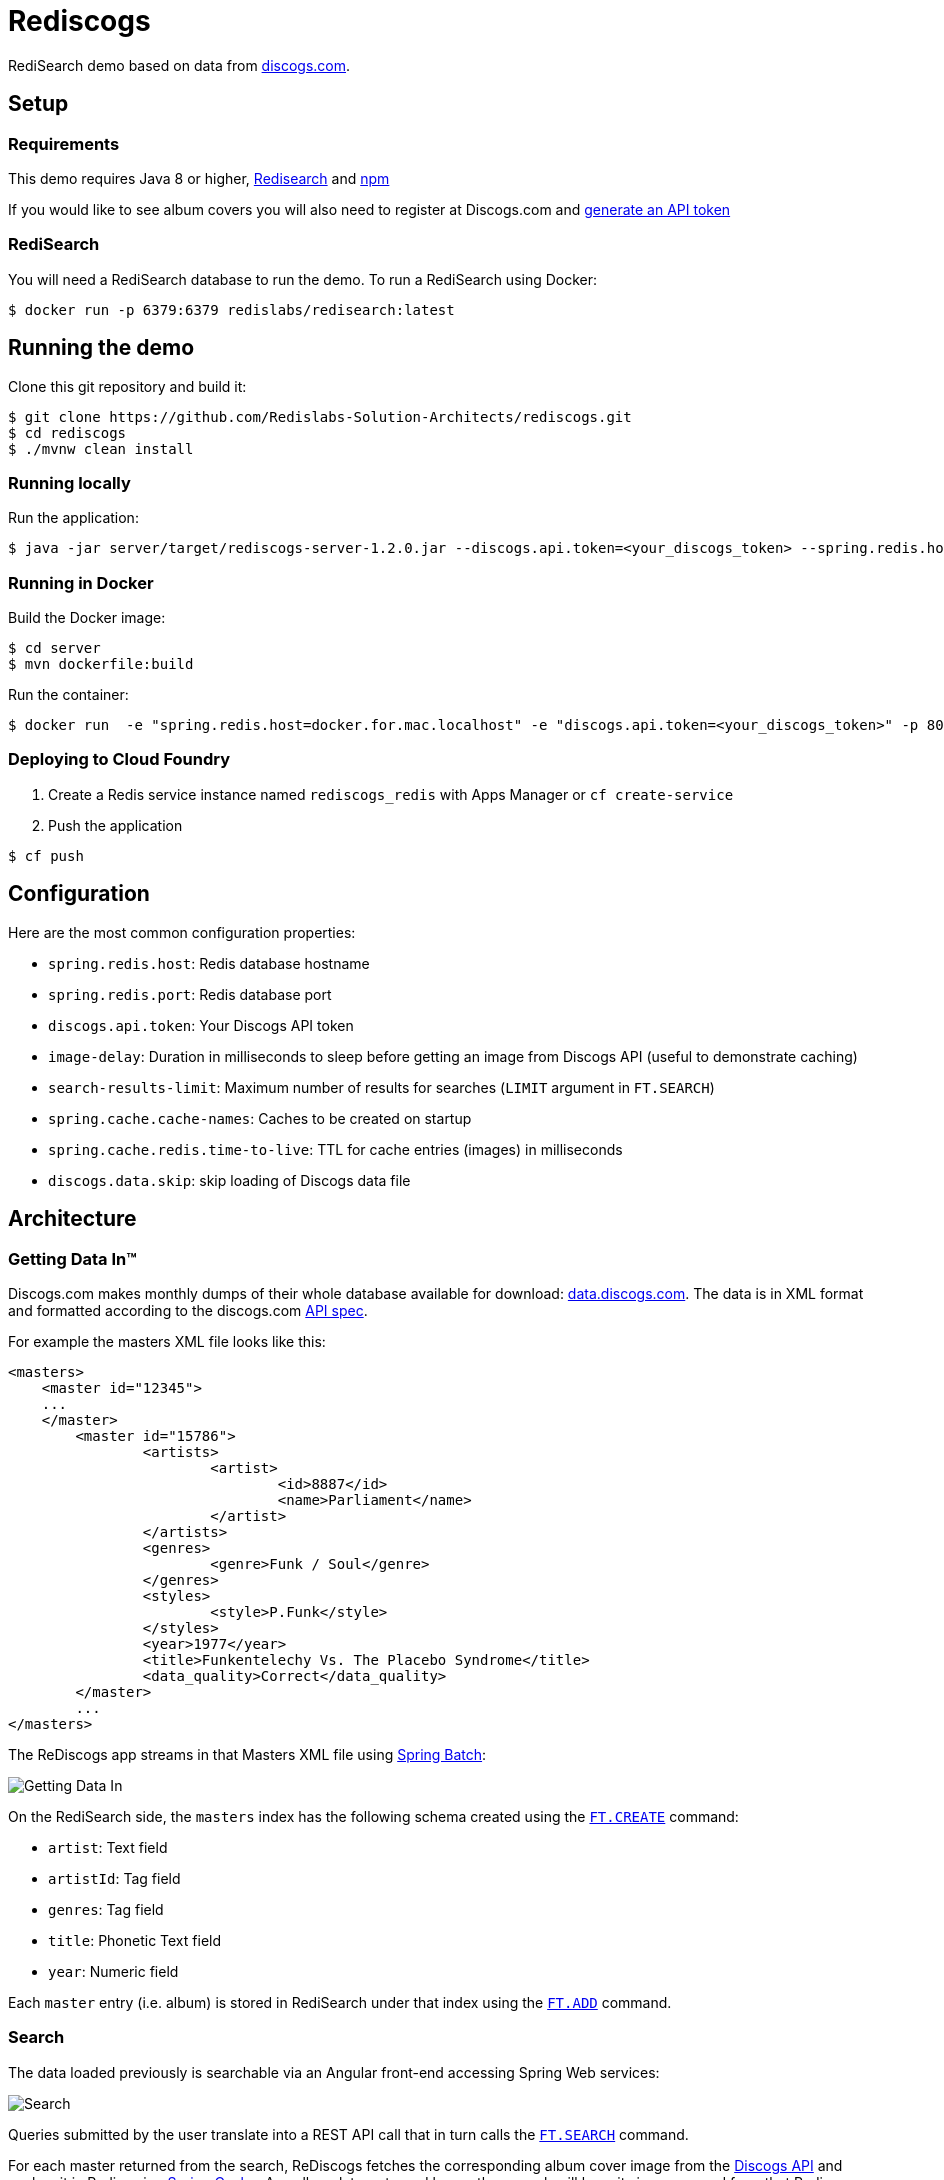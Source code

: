 = Rediscogs
:source-highlighter: coderay
:icons: font

RediSearch demo based on data from https://data.discogs.com[discogs.com].

== Setup

=== Requirements
This demo requires Java 8 or higher, https://oss.redislabs.com/redisearch/Quick_Start/[Redisearch] and https://www.npmjs.com[npm]

If you would like to see album covers you will also need to register at Discogs.com and https://www.discogs.com/settings/developers[generate an API token]

=== RediSearch
You will need a RediSearch database to run the demo. To run a RediSearch using Docker:
[source,shell]
----
$ docker run -p 6379:6379 redislabs/redisearch:latest
----

== Running the demo
Clone this git repository and build it:
[source,shell]
----
$ git clone https://github.com/Redislabs-Solution-Architects/rediscogs.git
$ cd rediscogs
$ ./mvnw clean install
----

=== Running locally
Run the application:
[source,shell]
----
$ java -jar server/target/rediscogs-server-1.2.0.jar --discogs.api.token=<your_discogs_token> --spring.redis.host=<host> --spring.redis.port=<port>
----

=== Running in Docker
Build the Docker image:
[source,shell]
----
$ cd server
$ mvn dockerfile:build
----

Run the container:
[source,shell]
----
$ docker run  -e "spring.redis.host=docker.for.mac.localhost" -e "discogs.api.token=<your_discogs_token>" -p 8080:8080 redislabs/rediscogs
----

=== Deploying to Cloud Foundry
. Create a Redis service instance named `rediscogs_redis` with Apps Manager or `cf create-service`
. Push the application
[source,shell]
----
$ cf push
----

== Configuration

Here are the most common configuration properties:

- `spring.redis.host`: Redis database hostname
- `spring.redis.port`: Redis database port
- `discogs.api.token`: Your Discogs API token
- `image-delay`: Duration in milliseconds to sleep before getting an image from Discogs API (useful to demonstrate  caching)
- `search-results-limit`: Maximum number of results for searches (`LIMIT` argument in `FT.SEARCH`)
- `spring.cache.cache-names`: Caches to be created on startup
- `spring.cache.redis.time-to-live`: TTL for cache entries (images) in milliseconds
- `discogs.data.skip`: skip loading of Discogs data file

== Architecture

=== Getting Data In™

Discogs.com makes monthly dumps of their whole database available for download: https://data.discogs.com[data.discogs.com]. The data is in XML format and formatted according to the discogs.com http://www.discogs.com/developers/[API spec].

For example the masters XML file looks like this:
[source,xml]
```
<masters>
    <master id="12345">
    ...
    </master>
	<master id="15786">
		<artists>
			<artist>
				<id>8887</id>
				<name>Parliament</name>
			</artist>
		</artists>
		<genres>
			<genre>Funk / Soul</genre>
		</genres>
		<styles>
			<style>P.Funk</style>
		</styles>
		<year>1977</year>
		<title>Funkentelechy Vs. The Placebo Syndrome</title>
		<data_quality>Correct</data_quality>
	</master>
	...
</masters>
```

The ReDiscogs app streams in that Masters XML file using https://spring.io/projects/spring-batch[Spring Batch]: 

image::https://redislabs-solution-architects.github.io/rediscogs/rediscogs-architecture-gdi.svg[Getting Data In]

On the RediSearch side, the `masters` index has the following schema created using the https://oss.redislabs.com/redisearch/Commands.html#ftcreate[`FT.CREATE`] command:

- `artist`: Text field
- `artistId`: Tag field
- `genres`: Tag field
- `title`: Phonetic Text field
- `year`: Numeric field


Each `master` entry (i.e. album) is stored in RediSearch under that index using the https://oss.redislabs.com/redisearch/Commands.html#ftadd[`FT.ADD`] command.
 
=== Search

The data loaded previously is searchable via an Angular front-end accessing Spring Web services:

image::https://redislabs-solution-architects.github.io/rediscogs/rediscogs-architecture-search.svg[Search]

Queries submitted by the user translate into a REST API call that in turn calls the https://oss.redislabs.com/redisearch/Commands.html#ftsearch[`FT.SEARCH`] command.

For each master returned from the search, ReDiscogs fetches the corresponding album cover image from the https://www.discogs.com/developers/[Discogs API] and caches it in Redis using https://docs.spring.io/spring-boot/docs/current/reference/html/boot-features-caching.html#boot-features-caching-provider-redis[Spring Cache]. Any album later returned by another search will have its image served from that Redis cache instead of the Discogs API making access much faster and cheaper (the Discogs API is throttled at 60 calls per minute).      

== Demo Steps

=== Searching with redis-cli
. Launch `redis-cli`
. Show number of documents in RediSearch index:
+
`FT.INFO masters`
. Run simple keyword search:
+
`FT.SEARCH masters java`
+
NOTE: `title` is a phonetic text field so you will notice results containing words that sound similar 
. Run prefix search:
+
`FT.SEARCH masters spring*`

=== Search
. Open http://localhost:8080
. Enter some characters in the Artist field to retrieve suggestions from RediSearch (e.g. `Dusty`)
. Select an artist from the auto-complete options and click on the `Submit` button
. Refine the search by adding a numeric filter on release year in `Query` field:
+
`@year:[1960 1970]`
. Refine the search further by adding a filter on release genres:
+
`@year:[1960 1970] @genres:{pop | rock}`

=== Cache
. Select a different artist and hit `Submit`
. Notice how long it takes to load images from the https://api.discogs.com[Discogs API]
. After all images have been loaded, click on the `Submit` button again
. Notice how fast the images are loading this time around
. In `redis-cli` show cached images:
+
`KEYS "images::*"`
. Show type of a cached image:
+
`TYPE "images::319832"`
. Display image bytes stored in String data structure:
+
`GET "images::319832"`

=== Session Store
. Enter your name in the top right section of the page 
. Choose an artist and hit `Submit`
. Click `like` on some of the returned albums
. Hit `Submit` again to refresh the list of albums
. Notice how your likes are kept in the current session
. In `redis-cli` show session-related keys:
+
`KEYS "spring:session:*"`
. Choose a session entry and show its content:
+
`HGETALL "spring:session:sessions:d1e08957-6cee-49b6-81af-b21720d3c372"`

=== Streams
. Open http://localhost:8080/#/likes in another browser window, side-by-side with the previous one 
. In the search page click `like` on any album. Notice the likes showing up in real-time in the other browser window
. In a terminal window listen for messages on the stream:
+
[source,shell]
----
$ while true; do redis-cli XREAD BLOCK 0 STREAMS likes:stream $; done
...
5) 1) "1557884829631-0"
   2)  1) "_class"
       2) "com.redislabs.rediscogs.model.LikeMessage"
       3) "album.id"
       4) "171410"
       5) "album.artist"
       6) "Lalo Schifrin"
       7) "album.artistId"
       8) "23165"
       9) "album.title"
      10) "Bullitt (Original Motion Picture Soundtrack)"
      11) "album.year"
      12) "1968"
      13) "album.like"
      14) "0"
      15) "album.genres.[0]"
      16) "Jazz"
      17) "album.genres.[1]"
      18) "Stage & Screen"
      19) "album.genres.[2]"
      20) "Soundtrack"
      21) "album.genres.[3]"
      22) "Smooth Jazz"
      23) "album.genres.[4]"
      24) "Jazz-Funk"
      25) "user.name"
      26) "Julien"
      27) "userAgent"
      28) "Mozilla/5.0 (Macintosh; Intel Mac OS X 10_14_4) AppleWebKit/605.1.15 (KHTML, like Gecko) Version/12.1 Safari/605.1.15"
      29) "time"
      30) "2019-05-15T01:47:09.629678Z"
----
. In redis-cli show the stats being maintained off the stream
[source,shell]
----
127.0.0.1:6379> zrevrange stats:album 0 3 WITHSCORES
1) "You Don't Love Me"
2) "3"
3) "No. 1 In Your Heart"
4) "2"
5) "Bullitt (Original Motion Picture Soundtrack)"
6) "1"
----

